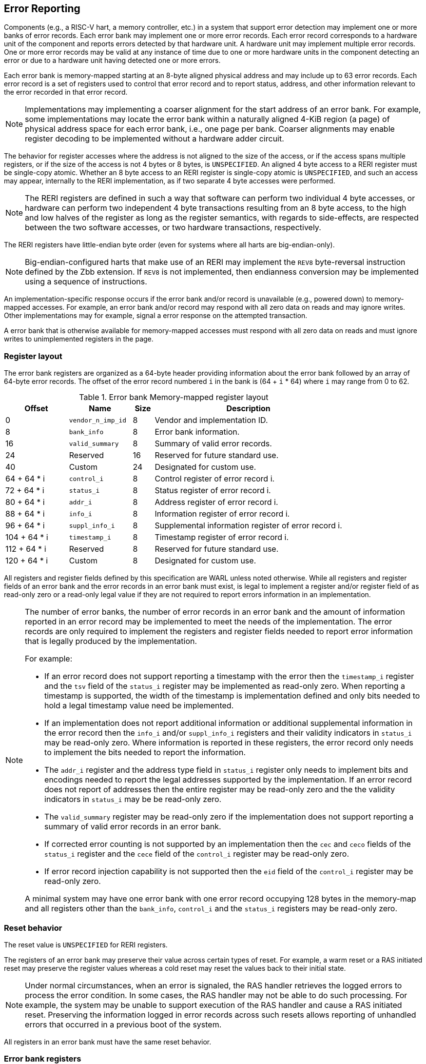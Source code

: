 == Error Reporting

Components (e.g., a RISC-V hart, a memory controller, etc.) in a system that
support error detection may implement one or more banks of error records. Each
error bank may implement one or more error records. Each error record
corresponds to a hardware unit of the component and reports errors detected by
that hardware unit. A hardware unit may implement multiple error records. One or
more error records may be valid at any instance of time due to one or more
hardware units in the component detecting an error or due to a hardware unit
having detected one or more errors.

Each error bank is memory-mapped starting at an 8-byte aligned physical address
and may include up to 63 error records. Each error record is a set of registers
used to control that error record and to report status, address, and other
information relevant to the error recorded in that error record.

[NOTE]
====
Implementations may implementing a coarser alignment for the start address of
an error bank. For example, some implementations may locate the error bank
within a naturally aligned 4-KiB region (a page) of physical address space for
each error bank, i.e., one page per bank. Coarser alignments may enable register
decoding to be implemented without a hardware adder circuit.
====

The behavior for register accesses where the address is not aligned to
the size of the access, or if the access spans multiple registers, or if the
size of the access is not 4 bytes or 8 bytes, is `UNSPECIFIED`. An aligned 4
byte access to a RERI register must be single-copy atomic. Whether an 8 byte
access to an RERI register is single-copy atomic is `UNSPECIFIED`, and such an
access may appear, internally to the RERI implementation, as if two separate 4
byte accesses were performed.

[NOTE]
====
The RERI registers are defined in such a way that software can perform two
individual 4 byte accesses, or hardware can perform two independent 4 byte
transactions resulting from an 8 byte access, to the high and low halves of the
register as long as the register semantics, with regards to side-effects, are
respected between the two software accesses, or two hardware transactions,
respectively.
====

The RERI registers have little-endian byte order (even for systems where
all harts are big-endian-only).

[NOTE]
====
Big-endian-configured harts that make use of an RERI may implement the `REV8`
byte-reversal instruction defined by the Zbb extension. If `REV8` is not
implemented, then endianness conversion may be implemented using a sequence
of instructions.
====

An implementation-specific response occurs if the error bank and/or record is
unavailable (e.g., powered down) to memory-mapped accesses. For example, an
error bank and/or record may respond with all zero data on reads and may
ignore writes. Other implementations may for example, signal a error response on
the attempted transaction.

A error bank that is otherwise available for memory-mapped accesses must respond
with all zero data on reads and must ignore writes to unimplemented registers in
the page.

=== Register layout

The error bank registers are organized as a 64-byte header providing information
about the error bank followed by an array of 64-byte error records. The offset
of the error record numbered `i` in the bank is (64 + `i` * 64) where `i` may
range from 0 to 62.

.Error bank Memory-mapped register layout
[width=100%]
[%header, cols="^9,9,^3, 27"]
|===
|Offset       |Name               |Size|Description
|  0          |`vendor_n_imp_id`  |8   |Vendor and implementation ID.
|  8          |`bank_info`        |8   |Error bank information.
| 16          |`valid_summary`    |8   |Summary of valid error records.
| 24          | Reserved          |16  |Reserved for future standard use.
| 40          | Custom            |24  |Designated for custom use.
| 64 + 64 * i |`control_i`        |8   |Control register of error record i.
| 72 + 64 * i |`status_i`         |8   |Status register of error record i.
| 80 + 64 * i |`addr_i`           |8   |Address register of error record i.
| 88 + 64 * i |`info_i`           |8   |Information register of error record i.
| 96 + 64 * i |`suppl_info_i`     |8   |Supplemental information register of
                                        error record i.
|104 + 64 * i |`timestamp_i`      |8   |Timestamp register of error record i.
|112 + 64 * i | Reserved          |8   |Reserved for future standard use.
|120 + 64 * i | Custom            |8   |Designated for custom use.
|===

All registers and register fields defined by this specification are WARL unless
noted otherwise. While all registers and register fields of an error bank and
the error records in an error bank must exist, is legal to implement a register
and/or register field of as read-only zero or a read-only legal value if they
are not required to report errors information in an implementation.

[NOTE]
====
The number of error banks, the number of error records in an error bank and the
amount of information reported in an error record may be implemented to meet the
needs of the implementation. The error records are only required to implement the
registers and register fields needed to report error information that is legally
produced by the implementation.

For example:

* If an error record does not support reporting a timestamp with the error then
  the `timestamp_i` register and the `tsv` field of the `status_i` register may
  be implemented as read-only zero. When reporting a timestamp is supported, the
  width of the timestamp is implementation defined and only bits needed to hold
  a legal timestamp value need be implemented.

* If an implementation does not report additional information or additional
  supplemental information in the error record then the `info_i` and/or
  `suppl_info_i` registers and their validity indicators in `status_i` may be
  read-only zero. Where information is reported in these registers, the error
  record only needs to implement the bits needed to report the information.

* The `addr_i` register and the address type field in `status_i` register
  only needs to implement bits and encodings needed to report the legal
  addresses supported by the implementation. If an error record does
  not report of addresses then the entire register may be read-only zero and the
  the validity indicators in `status_i` may be be read-only zero.

* The `valid_summary` register may be read-only zero if the implementation does
  not support reporting a summary of valid error records in an error bank.

* If corrected error counting is not supported by an implementation then the
  `cec` and `ceco` fields of the `status_i` register and the `cece` field of the
  `control_i` register may be read-only zero.

* If error record injection capability is not supported then the `eid` field
  of the `control_i` register may be read-only zero.

A minimal system may have one error bank with one error record occupying 128
bytes in the memory-map and all registers other than the `bank_info`,
`control_i` and the `status_i` registers may be read-only zero.

====

=== Reset behavior

The reset value is `UNSPECIFIED` for RERI registers.

The registers of an error bank may preserve their value across certain types of
reset. For example, a warm reset or a RAS initiated reset may preserve the
register values whereas a cold reset may reset the values back to their initial
state.

[NOTE]
====
Under normal circumstances, when an error is signaled, the RAS handler retrieves
the logged errors to process the error condition. In some cases, the RAS handler
may not be able to do such processing. For example, the system may be unable to
support execution of the RAS handler and cause a RAS initiated reset. Preserving
the information logged in error records across such resets allows reporting of
unhandled errors that occurred in a previous boot of the system.
====

All registers in an error bank must have the same reset behavior.

=== Error bank registers

==== Vendor and implementation ID (`vendor_n_imp_id`)

The `vendor_n_imp_id` register is a read-only register and its layout is:

.Vendor and implementation ID
[wavedrom, , ]
....
{reg: [
  {bits: 32, name: 'vendor_id'},
  {bits: 16, name: 'imp_id'},
  {bits: 16, name: 'WPRI'},
], config:{lanes: 2, hspace:1024}}
....

The `vendor_id` field follows the encoding as defined by `mvendorid` CSR and
provides the JEDEC manufacturer ID of the provider of the component hosting the
error bank. A value of 0 may be returned to indicate the field is not
implemented or that this is a non-commercial implementation.

The `imp_id` provides a unique identity, defined by the vendor, to identify the
component and revisions of the component implementation hosting the error bank.
A value of 0 may be returned to indicate that the field is not implemented. The
value returned should reflect the design of the component itself and not of the
surrounding system.

[NOTE]
====
The `vendor_id` and the `imp_id` are expected to be used as a identifier to
determine the format of fields and encodings that are `UNSPECIFIED` by this
specification.
====

==== Error bank information (`bank_info`)

The `bank_info` is a read-only register and its layout is as follows:

.Error bank information
[wavedrom, , ]
....
{reg: [
  {bits: 16, name: 'inst_id'},
  {bits: 16, name: 'n_err_recs'},
  {bits: 24, name: 'WPRI'},
  {bits:  8, name: 'version'},
], config:{lanes: 2, hspace:1024}}
....

The `version` field returns the version of the architectural register layout
specification implemented by the error bank. The version defined by this
specification is 0x01.

[NOTE]
====
The offset of the `version` field in the error bank shall not change across
versions of the register layout. Software should first read the `version` field
and use the value to determine the register layout.
====

The `inst_id` field identifies a unique instance of an error bank, within a
package or at least a silicon die, of the component; ideally unique in the whole
system. The `inst_id` are defined by the vendor of the system as a unique
identifier for the component. A value of 0 may be returned to indicate the field
is not implemented.

[NOTE]
====
The `inst_id` are expected to be collected and logged as part of the RAS error
logs. These may allow the vendor of the silicon to make inferences about the
instances of the components that may be vulnerable. As these values differ
between vendors of the system and even among systems provided by the same
vendor, these are not expected to be useful to the majority of software besides
software intimately familiar with that system implementation.
====

The `n_err_recs` field indicates the number of error records implemented by the
error bank. The field is allowed to have a unsigned value between 1 and 63. The
error records of an error bank are located in the 4 KiB memory mapped region
reserved for the error bank such that the first error record is at offset 64
and the last error record at offset (64 + 63 * `n_err_recs`).

==== Summary of valid error records (`valid_summary`)

The `valid_summary` is a read-only register and its layout is as follows:

.Summary of valid error records
[wavedrom, , ]
....
{reg: [
  {bits: 1,  name: 'sv'},
  {bits: 63, name: 'valid_bitmap'},
], config:{lanes: 4, hspace:1024}}
....

The `sv` bit when 1 indicates that the `valid_bitmap` provides a summary of the
`valid` bits from the status registers of this error bank. If this bit is 0
then the error bank does not provide a summary of valid bits and the
`valid_bitmap` is 0.

[NOTE]
====
If `SV` is 1, then software may use the `valid_bitmap` to determine which error
records in the bank are valid. If this bit is 0 then software must read the
`status_register_i` of each implemented error record in this bank to determine
if there is a valid error logged in that error record.
====

=== Error record registers

==== Control register (`control_i`)

The `control_i` is a read/write WARL register used to control error reporting by
the corresponding error record in the error bank. The layout of this register
is as follows:

.Control register
[wavedrom, , ]
....
{reg: [
  {bits: 1,  name: 'else'},
  {bits: 1,  name: 'cece'},
  {bits: 1,  name: 'sinv'},
  {bits: 1,  name: 'WPRI'},
  {bits: 2,  name: 'ces'},
  {bits: 2,  name: 'udes'},
  {bits: 2,  name: 'uues'},
  {bits: 22, name: 'WPRI'},
  {bits: 16, name: 'eid'},
  {bits: 8,  name: 'WPRI'},
  {bits: 8,  name: 'custom'},
], config:{lanes: 4, hspace:1024}}
....

Error reporting functionality in the error record is enabled if the
`else` field is set to 1. The `else` field is WARL and may default to 1 or 0 at
reset. When `else` is 1, the hardware unit logs and signals errors in the error
record. When `else` is 0, whether the hardware unit continues detecting and
correcting errors is `UNSPECIFIED`.

[NOTE]
====
When error reporting is disabled, the hardware unit may continue to
silently correct detected errors and when correction is not possible provide
corrupt data to the consumers of the data. Alternatively an implementation may
disable error detection altogether when error reporting is disabled. It
is recommended that implementations continue performing error correction even
when error reporting is disabled.

It is recommended that a hardware component continue to produce error detection
and correction codes on data generated by or stored in the hardware component even
when error reporting is disabled. It is recommended hardware components
continue to use containment techniques like data poisoning even when error
reporting is disabled.
====

The `ces`, `udes`, and `uues` are WARL fields used to enable signaling of CE, UDE,
and UUE respectively when they are logged (i.e. when `else` is 1). Enables for
unsupported classes of errors may be hardwired to 0. The encodings of these
fields are specified in <<ERR_SIG_ENABLES>>.

[[ERR_SIG_ENABLES]]
.Error signaling enable field encodings
[cols="^1,3", options="header"]
|===
| *Encoding* | *Error signal*
| 0          | Signaling is disabled.
| 1          | Signal using a Low-priority RAS signal.
| 2          | Signal using a High-priority RAS signal.
| 3          | Signal using a platform specific RAS signal.
|===

The RAS signals are usually used to notify a RAS handler. The physical
manifestation of the signal is `UNSPECIFIED` by this specification. The
information carried by the signal is `UNSPECIFIED` by this specification.

[NOTE]
====
The error signaling enables typically default to 0 - disabled - at reset to allow
a RAS handler an opportunity to initialize itself for handling RAS signals and to
initialize the hardware units that generate the RAS signals before error reporting
is enabled.

The signal generated by the error record may in addition to causing a
interrupt/event notification be also used to carry additional information to aid
the RAS handler in the platform.

The RAS handler may be implemented by a RISC-V application processor hart
in the system, a dedicated RAS handling micro-controller, a finite state machine,
etc.

The error signals may be configured, through platform specific means, to notify
a RAS handler in the platform. For example, the High-priority RAS signal
may be configured to cause a High-priority RAS local interrupt, an external
interrupt, or an NMI and the Low-priority RAS signal may be configured to cause
a Low-priority RAS local interrupt or an external interrupt.
====

If the error record supports corrected-error counting then the
corrected-error-counting-enable (`cece`) field, when set to 1, enables counting
corrected errors in the corrected-error-counter (`cec`) field of the status
register `status_i` of the error record. The `cec` is a counter that holds an
unsigned integer count. When `cece` is 0, the `cec` does not count and retains
its value. If corrected error counting is not supported in the error record then
`cece` and `cec` may be hardwired to 0. An overflow of `cec` is signaled using
the signal configured in the `ces` field. When `cece` is 1, the logging of a CE
in the error record does not cause an error signal and an error signal
configured in `ces` occurs only on a `cec` overflow.

The status-register-invalidate (`sinv`) bit, when written with a value of 1,
causes the `v` (valid) field of the associated `status_i` register to be
cleared. The `sinv` field always returns 0 on read. The `sinv` bit enables
software to read out and invalidate an error record without needing to
explicitly write the `status_i` register.

[NOTE]
====
Software may determine if the error record was read atomically by first reading
the registers of the error record, then clearing the valid in `status_i` by
writing 1 to `control_i.sinv` and then reading the `status_i` register again to
determine if the value (besides the `v` field) changed. If a change was detected
then the process may be repeated to read the latest reported error.
====

The error-injection-delay (`eid`) is a WARL field used to control error record
injection. When `eid` is written with a value greater than 0, the `eid` starts
counting down, at an implementation defined rate, till the value reaches a count
of 0. Writing a value of 0 disables the counter. If error injection is not
supported by the error record then the `eid` field may be hardwired to 0. When
`eid` reaches a count of 0, the status register is made valid by setting the
`status_i.v` bit to 1. The `status_i.v` transition from 0 to 1 generates a RAS
signal corresponding to the class of error (CE, UDE, or UUE) setup in the
`status_i` register. The counter continues to count even if the `status_i`
register was overwritten by a hardware detected error before the `eid` counts
down to 0.

[NOTE]
====
Software may setup the error record registers with desired values of the error
record to be injected and then program `eid` to cause the `status_i` register to
be marked valid when `eid` count reaches 0.

The error record injection capability only injects an error record and not an
error into the hardware itself. The error record injection capability is
expected to be used to test the RAS handlers and is not intended to be used for
verification of the hardware implementation itself.

Other implementation specific mechanisms may be provided to generate and/or
emulate hardware error conditions. When hardware error injection capabilities
are implemented, the implementation should ensure that these capabilities cannot
be misused to maliciously inject hardware errors that may lead to security
issues.
====

==== Status register (`status_i`)

The `status_i` is a read-write WARL register that reports errors detected by
the hardware unit.

.Status register
[wavedrom, , ]
....
{reg: [
  {bits: 1,  name: 'v'},
  {bits: 1,  name: 'ce'},
  {bits: 1,  name: 'de'},
  {bits: 1,  name: 'ue'},
  {bits: 2,  name: 'pri'},
  {bits: 1,  name: 'mo'},
  {bits: 1,  name: 'c'},
  {bits: 3,  name: 'tt'},
  {bits: 1,  name: 'iv'},
  {bits: 4,  name: 'at'},
  {bits: 1,  name: 'siv'},
  {bits: 1,  name: 'tsv'},
  {bits: 2,  name: 'WPRI'},
  {bits: 1,  name: 'scrub'},
  {bits: 1,  name: 'ceco'},
  {bits: 2,  name: 'WPRI'},
  {bits: 8,  name: 'ec'},
  {bits: 16, name: 'WPRI'},
  {bits: 16, name: 'cec'},
], config:{lanes: 4, hspace:1024}}
....

The error record holds a valid error log if the `v` field is 1.

If the detected error was corrected then `ce` is set to 1. If the detected error
was deferred then `de` is set to 1. If the detected error could not be corrected
or deferred and thus needs urgent handling by an RAS handler, then the `ue` bit
is set to 1. If the error record does not log a class of errors (e.g., does not
support UDE), then the corresponding bit may be hardwired to 0. If the bits
corresponding to more than one error class are set to 1 then the error record
holds information about the highest severity error class among the bits set.

When `v` is 1, if more errors of the same class as the error currently logged in
the error record occur then the multiple-occurrence (`mo`) bit is set to indicate
the multiple occurrence of errors of the same severity. See <<OVERWRITE_RULES>>
for rules on overwriting the error record in such cases.

Each error of an error class (CE, UDE, or UUE) that may be logged in an error
record may be associated with a priority which is a number between 0 and 3;
priority value of 3 being the highest priority and priority value of 0 being the
lowest priority. The priority values indicate relative priority among errors of
the same error class. Among errors of different error classes the priority
values are unrelated.

[NOTE]
====
Some implementations may report errors from more than one sources into a
single error records. Such implementations may prioritize reporting of error
from one source over the other using the `pri` associated with the error when
both sources simultaneously detect an error of the same class (e.g., CE). The
priority is also used to determine if a new error may overwrite a previously
reported error of the same error class in the error record.
====

The `pri` field in the error record indicates the priority of the currently
logged error in the error record. The `pri` is a WARL field and an
implementation may support only a subset of legal values for this field and
an implementation that does not support reporting of a priority per error may
hardwire this field to 0.

The error record overwrite rules use the error class (CE, UDE, or UUE) and the
error priority (`pri`) as specified in <<OVERWRITE_RULES>>.

When an error occurs the containable (`c`) bit may be set to 1 to indicate
that the error has not propagated beyond the boundaries of the hardware unit
that detected the error and thus may be *containable* through recovery actions
(e.g., terminating the computation, etc.) carried out by the RAS handler.
The `c` bit is WARL.

[NOTE]
====
For example, a RISC-V hart by causing the precise data corruption exception on
attempts to consume corrupted/poisoned data may contain the error to the program
currently executing on the hart. Such errors may be reported with the `c` bit
set to 1.

While the `c` bit indicates that the error may be containable the RAS handler
may or may not be able to recover the system from such errors. The RAS handler
must make the recovery determination based on additional information provided in
the error record such as the address of the memory where corruption was
detected, etc.
====

The address-type (`at`) is a WARL field indicates the type of address reported
in the `addr_i` register. A error record that does not report addresses may
hardwire this field to 0. The encodings of the `at` field are listed in
<<AT_ENCODINGS>>.

[[AT_ENCODINGS]]
.Address type encodings
[cols="^1,3", options="header"]
|===
| *Encoding* | *Description*
| 0          | None. When `at` is 0, the contents of the `addr_i` register are
               `UNSPECIFIED`.
| 1          | Supervisor physical address (SPA).
| 2          | Guest physical address (GPA).
| 3          | Virtual address (VA).
| 4-15       | Component specific.
|===

[NOTE]
====
The component specific address types may be used to report addresses such as a
local bus address, a DRAM address, etc. The interpretation of such addresses is
component specific.

A set of component specific encodings are defined to allow a platform to use an
encoding per type of component specific addresses.

The `addr_i` register must hold the address of type determined by the `at`
field. Additional non-redundant information about the location accessed using
the address (e.g., cache set and way, etc.) may be reported in the `info_i`
register.
====

The transaction-type (`tt`) is a WARL field to report the type of transaction
that detected the error and its encodings are listed in <<TT_ENCODINGS>>. An
error record that does not report transaction types may hardwire this field
to 0.

[[TT_ENCODINGS]]
.Transaction type encodings
[cols="^1,3", options="header"]
|===
| *Encoding* | *Description*
| 0          | Unspecified or not applicable.
| 1          | Designated for custom use.
| 2-3        | Reserved for future standard use.
| 4          | Explicit read.
| 5          | Explicit write.
| 6          | Implicit read.
| 7          | Implicit write.
|===

[NOTE]
====
Implementations may report additional information about the transaction (e.g.,
whether speculative, on-demand vs. prefetch, etc.) in the `info_i` and/or
`suppl_info_i` registers.

For a RISC-V hart, the Privileged specification cite:[PRIV] defines memory
accesses by instructions as either explicit or implicit. Implicit read and write
are accesses that may be implicitly performed by hardware to perform an explicit
operation. For example, a load or store instruction executed by the hart may
perform implicit memory accesses to page table data structures. Instruction
memory accesses by a hart are termed as implicit accesses by the Privileged
specification. However for the purposes of error reporting only the implicit
accesses to data structures like the (guest) page tables used to determine the
address of the instruction to fetch are termed as implicit accesses. The
read to fetch the instruction bytes themselves are termed as explicit reads.

A non-hart component may also perform implicit accesses in order to process an
explicit transaction. For example, processing a memory transaction may require
a fabric component to implicitly access a routing table data structure.
====

If the detected error reports additional information in the `info_i` register
then information-valid (`iv`) field is set to 1. If the detected error reports
additional supplemental information in the `suppl_info_i` register then
supplemental-information-valid (`siv`) field is set to 1. The `iv` and/or `siv`
fields may be hardwired to 0 if the error record does not provide information in
`info_i` and/or `suppl_info_i` registers. When `iv` is 0, the value in `info_i`
register is `UNSPECIFIED`. When `siv` is 0, the value in `suppl_info_i` register
is `UNSPECIFIED`.

If the error record holds a timestamp of when the last error was logged in the
`timestamp_i` register then the timestamp-valid (`tsv`) field is set to 1. This
field may be hardwired to 0 if the error record does not report a timestamp with
the error. When `tsv` field is 0, the value in `timestamp_i` register is
`UNSPECIFIED`.

The `scrub` bit is valid when a CE is logged and when set to 1 indicates that
the storage location that held the data value has been updated with the
corrected value (i.e., the data has been scrubbed). In an implementation that
cannot make this distinction then it may conservatively report this field as 0.
When the error record is not associated with storage elements (e.g., correcting
errors detected on bus transactions) this field may be hardwired to 0. If this
property is unconditionally true for a hardware unit then this field may be
hardwired to 1.

The error-code (`ec`) is a WARL field holds an error code that provides a
description of the detected error. Standard `ec` encodings are defined in
<<EC_ENCODINGS>>. If an error record detects an error that does not correspond
to a standard `ec` encoding then such errors may be reported using a custom
encoding. The custom encodings have the most significant bit set to 1 to
differentiate them from the standard encodings.

An error record that supports the 1 setting of the `cece` field in `control_i`,
implements a corrected-error-counter in the `cec` field. The `cec` is a WARL
field. When `cece` is 1, the `cec` is incremented on each CE in addition to
logging details of the error in the error record registers. If an unsigned
integer overflow occurs on an `cec` increment then the
corrected-error-counter-overflow (`ceco`) field is set to 1. The `cec`
continues to count following an overflow. The `cec` and `ceco` fields hold valid
data and continue to count even when the `v` field is 0.

[NOTE]
====
Some hardware units may maintain a history of CE and may report a CE and may
increment the `cec` only if the error is not identical to a previously reported
CE.

Some hardware units may implement low pass filters (e.g., leaky buckets) that
throttle the rate which CE are reported and counted.
====

[NOTE]
====
To invalidate a valid error record (presumably after having first read the error
record), software should write 1 to the `control_i.sinv` control bit to clear
the `v` bit in the `status_i` register of the error record. Using the `sinv`
control to clear the `v` bit, as compared to an explicit write to the register,
avoids overwriting the `cec` and `ceco` fields (which typically want to be
maintained across logged errors).

If software needs to initialize the `cec` and/or `ceco`, then a software write
to the `status_i` register is appropriate. Before performing the write, software
should first check for and read any valid error record and then write the register
with the new `cec` and/or `ceco` value and with `v=0` (Or, if software for some
reason wants to leave an existing valid error log in place, it should do a
read-modify-write of the status register).
====

When an UUE or UDE error is logged in an error record, the `cec` and `ceco` fields
of the error record are not modified and retain their values.

==== Address register (`addr_i`)

The `addr_i` WARL register reports the address associated with the
detected error when `status_i.at` is not 0. If `status_i.at` is 0, the value in
this register is `UNSPECIFIED`. An implementation that does not report addresses
may hardwire this register to 0. Some fields of the register may be hardwired to
zero if the field is unused to report any type of address. In general, to the
extent possible, the error record should capture all significant parts of the
address. However as a function of the type of error being logged some address
fields may be zeroes. Some of the highest address bits may be fixed or may be
sign-extensions or may be zero-extensions of the next lowest address bit
depending on the type of address reported.

==== Information register (`info_i`)

The `info_i` WARL register provides additional information about the error when
`status_i.iv` is 1. If `status_i.iv` is 0, the value in this register is
`UNSPECIFIED`. An implementation that does not report any additional
information may hardwire this register to 0.

The format of the register is `UNSPECIFIED` by this specification. This field
may be interpreted using the error code in `status_i.ec` along with
implementation specific and implementation defined format and rules.

[NOTE]
====
This field may be used to report error specific information to help locate the
failing component, guide recovery actions, determine whether the error is
transient or permanent, etc. The field may be used to report more detailed
information about the location of the error within the component, for example,
the set and way where the error was detected, the parity group that was in error,
the ECC syndrome, a protocol FSM state, the input that caused an assertion to
fail, etc.

Components that are field replaceable units or detect errors in connected field
replacement units may log additional information in the `info_i` register to
help identify the failing component. For example, a memory controller may log
the memory channel associated with the error such as the DIMM channel, bank,
column, row, rank, subRank, device ID, etc.

====

==== Supplemental information register (`suppl_info_i`)

The `suppl_info_i` WARL register provides additional information about the error
when `status_i.siv` is 1. This information may supplement the information
provided in `info_i` register. If `status_i.siv` is 0, the value in this
register is `UNSPECIFIED`. An implementation that does not report any
supplemental information may hardwire this register to 0.

The format of the register is `UNSPECIFIED` by this specification. This field
may be interpreted using the error code in `status_i.ec` along with
implementation specific and implementation defined format and rules.

==== Timestamp register (`timestamp_i`)

The `timestamp_i` WARL register provides a timestamp for the last error recorded
in the error record if `status_i.tsv` is 1. When `status.tsv` is 0, the value in
this register is `UNSPECIFIED`. An implementation that does not report a
timestamp may hardwire this register to 0. Some fields of the register may be
hardwired to zero if the field is unused to report the timestamp.

The nature, frequency, and resolution of the timestamp are `UNSPECIFIED`.

[NOTE]
====
The timestamp may be constructed by a hardware unit using mechanism such as
sampling a local cycles counter (e.g., the cycles counter of a RISC-V hart, a
global counter (e.g, mtime, etc.), or other implementation specific means.
====

[[OVERWRITE_RULES]]
=== Error record overwrite rules

When a hardware unit detects an error it may find its error record still valid
due to an earlier detected error that has not yet been consumed by software.

The overwrite rules allow a higher severity error to overwrite a lower severity
error. UUE has the highest severity, followed by UDE, and then CE. When the two
errors have same severity the priority of the errors (as determined by
`status_i.pri`) is used to determine if the error record is overwritten. Higher
priority errors overwrite the lower priority errors. When a error record is
overwritten by a higher severity error (UDE/CE by UUE, UDE by UUE, or CE by
UUE/UDE), the status bits indicating the severity of the older errors are
retained (i.e., are sticky).

When an error writes or overwrites an error record, the `cec` and `ceco` fields
of the `status_i` are updated by CEs and retain their value for errors of other
severity. When implemented the `cec` counts occurrence of CE and an
unsigned integer overflow detected on increment of `cec` sets `ceco` to 1.

The rules for writing the error record are as follows:

[[REC_WRITE_RULE]]
.Error record writing rules
[listing]
----
    Let new_status be the value to be recorded in status_i register for the new error
    overwrite = FALSE
    if status_i.v == 1
        // There is a valid first error recorded
        if ( severity(new_error) > severity(status_i) )
            // A higher severity error may overwrite a lower severity error. UUE has
            // the highest severity, followed by UDE, and then CE. When a error
            // record is overwritten by a higher severity error, the status bits
            // indicating the severity of the older errors are retained
            // (i.e., are sticky).
            status_i.uue |= new_status.uue
            status_i.ude |= new_status.ude
            status_i.ce |= new_status.ce
            status_i.mo = 0
            overwrite = TRUE
        endif
        if ( severity(new_status) == severity(status_i) )
            // Indicate occurrence of second error of same severity by setting
            // the multiple-occurrence (MO) field to 1
            status_i.mo = 1
            // When the two errors have same severity the priority of
            // the errors (as determined by status_i.pri) is used to
            // determine if the error record is overwritten. Higher
            // priority errors overwrite the lower priority errors.
            if ( new_status.pri > status_i.pri )
                overwrite = TRUE;
            endif
        endif
    else
        // There is a no valid error recorded. The new error is recorded.
        // The severity of the new error may be one of UUE, UDE, or CE.
        // The sticky error history is cleared and the multiple occurrence
        // flag is set to 0.
        status_i.uue = new_status.uue
        status_i.ude = new_status.ude & ~new_status.uue
        status_i.ce = new_status.ce & ~new_status.uue & ~new_status.ude
        status_i.mo = 0
        overwrite = TRUE;
    endif
    if ( overwrite = TRUE )
        status_i.pri   = new_status.pri
        status_i.c     = new_status.c
        status_i.tt    = new_status.tt
        status_i.at    = new_status.at
        status_i.iv    = new_status.iv
        status_i.siv   = new_status.siv
        status_i.tsv   = new_status.tsv
        status_i.scrub = new_status.scrub
        status_i.ec    = new_status.ec
        // Update addr_i, info_i, suppl_info_i, timestamp_i with information, if
        // valid, about the new error
        status_i.v = 1
    endif

----

If the `status_i.v`, `status_i.mo`, and `status_i.uue` are all 1 then the RAS
handler should preferably restart the system to bring it to a correct state as
an UUE record has been lost. If the `status_i.v` and `status_i.mo` are 1 but
`status_i.uue` is 0 (i.e., the logged error is a UDE or a CE) then the RAS
handler may keep the system operational.

If multiple errors occur simultaneously then they may be recorded individually
in any order and the rules outlined in <<REC_WRITE_RULE>> lead to the highest
severity error among them being retained in the error record. When the error
record registers are written by an error, all registers that are written must
be written with information related to that error.

[NOTE]
====
When multiple errors occur simultaneously, some implementations may choose to
record each error individually following the rules outlined in
<<REC_WRITE_RULE>>. Other implementations may however choose to only record the
highest severity error or when they have the same severity the highest priority
error. And yet another implementation may choose to record one of the errors as
determined by implementation specific rules.
====

When a new error is recorded by the hardware unit in `status_i` register of its
error record then the signal configured in the `control_i` register for error is
asserted.

=== Error reporting defined by other standards

Standards such as PCIe cite:[PCI] and CXL cite:[CXL] define standardized error
reporting architectures such as the PCIe Advanced Error Reporting (AER).
Specifications such as CXL define a standardized set of RAS requirements for
hosts and devices.

The RISC-V RERI specification complements the error reporting architecture
defined by these standards with a RISC-V standard for reporting errors for
components that are not PCIe/CXL components. There may also be other error
reporting mechanisms, possibly custom, that are employed alongside the RERI
specification.

[NOTE]
====
The RISC-V system components such as PCIe root ports or PCIe Root Complex Event
Collectors may themselves implement error reporting compliant with the RISC-V
RERI specification and thus provide a unified error reporting mechanism in such
systems. For example, a root complex event collector may support an error record
to report errors logged in the AER log registers.
====

=== Error code encodings

[[EC_ENCODINGS]]
.Error code encodings
[cols="^1,5", options="header"]
|===
| *Encoding* | *Description*
|   0        | None
|   1        | Other unspecified error occurred
|   2        | Corrupted data access (e.g., attempt to consume poisoned data) error
|   3        | Cache block data (e.g., ECC error on cache data) error
|   4        | Cache scrubbing detected (e.g., ECC error on cache data) error
|   5        | Cache address/control state (e.g., parity error tag or state) error
|   6        | Cache unspecified error
|   7        | Snoop-filter/directory address/control state
               (e.g., ECC error on tag or state) error
|   8        | Snoop-filter/directory unspecified error
|   9        | TLB/Page-walk cache data (e.g., ECC error on TLB data) error
|  10        | TLB/Page-walk cache address/control state (e.g., ECC error on TLB
               tag) error
|  11        | TLB/Page-walk cache unspecified error
|  12        | Hart state error (e.g., ECC error on CSRs or x/f/v registers)
|  13        | Interrupt controller state (e.g., ECC error on interrupt
               pending/enable state) error
|  14        | Interconnect data (e.g., ECC error on data bus) error
|  15        | Interconnect other (e.g., parity error on address bus) error
|  16        | Internal watchdog error
|  17        | Internal datapath, memory, or execution units error
               (e.g, ALU datapath parity error, ECC error in routing table, etc.)
|  18        | System memory command/address bus (e.g., CRC error on address bus)
               error
|  19        | System memory unspecified error
|  20        | System memory data (e.g., ECC error in SDRAM or HBM) error
|  21        | System Memory scrubbing detected error
|  22        | Protocol Error - illegal input/output error
|  23        | Protocol Error - illegal/unexpected state error
|  24        | Protocol Error - timeout error
|  25        | System internal controller (power management, security, etc.) error
|  26        | Deferred error pass-through (e.g., forwarding poisoned data to a
               bus that cannot carry poison indicator) not supported
|  27        | PCIe/CXL component detected (e.g., errors were logged into PCIe AER,
               CXL.mem error log, etc.) errors
|  28 - 63   | Reserved for future standard use
|  64 - 255  | Designated for custom use
|===
